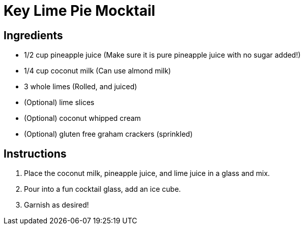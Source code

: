 = Key Lime Pie Mocktail

== Ingredients

* 1/2 cup pineapple juice (Make sure it is pure pineapple juice with no sugar added!)
* 1/4 cup coconut milk (Can use almond milk)
* 3 whole limes (Rolled, and juiced)
* (Optional) lime slices
* (Optional) coconut whipped cream
* (Optional) gluten free graham crackers (sprinkled)

== Instructions

1. Place the coconut milk, pineapple juice, and lime juice in a glass and mix.
2. Pour into a fun cocktail glass, add an ice cube.
3. Garnish as desired!
